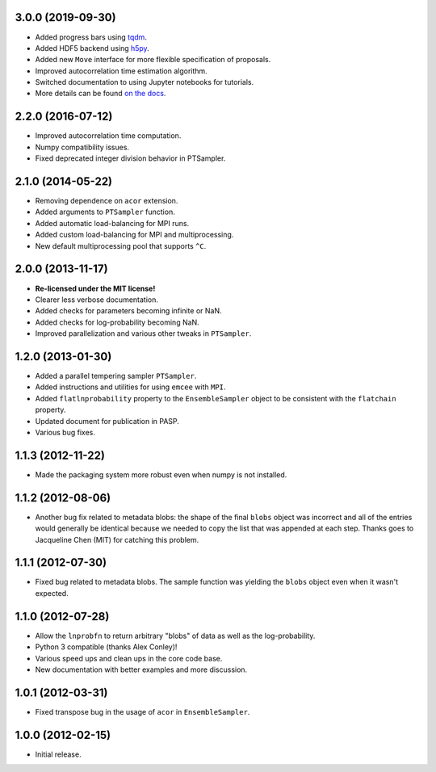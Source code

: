 .. :changelog:

3.0.0 (2019-09-30)
++++++++++++++++++

- Added progress bars using `tqdm <https://github.com/tqdm/tqdm>`_.
- Added HDF5 backend using `h5py <http://www.h5py.org/>`_.
- Added new ``Move`` interface for more flexible specification of proposals.
- Improved autocorrelation time estimation algorithm.
- Switched documentation to using Jupyter notebooks for tutorials.
- More details can be found `on the docs <https://emcee.readthedocs.io/en/v3.0.0/user/upgrade/>`_.

2.2.0 (2016-07-12)
++++++++++++++++++

- Improved autocorrelation time computation.
- Numpy compatibility issues.
- Fixed deprecated integer division behavior in PTSampler.


2.1.0 (2014-05-22)
++++++++++++++++++

- Removing dependence on ``acor`` extension.
- Added arguments to ``PTSampler`` function.
- Added automatic load-balancing for MPI runs.
- Added custom load-balancing for MPI and multiprocessing.
- New default multiprocessing pool that supports ``^C``.


2.0.0 (2013-11-17)
++++++++++++++++++

- **Re-licensed under the MIT license!**
- Clearer less verbose documentation.
- Added checks for parameters becoming infinite or NaN.
- Added checks for log-probability becoming NaN.
- Improved parallelization and various other tweaks in ``PTSampler``.


1.2.0 (2013-01-30)
++++++++++++++++++

- Added a parallel tempering sampler ``PTSampler``.
- Added instructions and utilities for using ``emcee`` with ``MPI``.
- Added ``flatlnprobability`` property to the ``EnsembleSampler`` object
  to be consistent with the ``flatchain`` property.
- Updated document for publication in PASP.
- Various bug fixes.


1.1.3 (2012-11-22)
++++++++++++++++++

- Made the packaging system more robust even when numpy is not installed.


1.1.2 (2012-08-06)
++++++++++++++++++

- Another bug fix related to metadata blobs: the shape of the final ``blobs``
  object was incorrect and all of the entries would generally be identical
  because we needed to copy the list that was appended at each step. Thanks
  goes to Jacqueline Chen (MIT) for catching this problem.


1.1.1 (2012-07-30)
++++++++++++++++++

- Fixed bug related to metadata blobs. The sample function was yielding
  the ``blobs`` object even when it wasn't expected.


1.1.0 (2012-07-28)
++++++++++++++++++

- Allow the ``lnprobfn`` to return arbitrary "blobs" of data as well as the
  log-probability.
- Python 3 compatible (thanks Alex Conley)!
- Various speed ups and clean ups in the core code base.
- New documentation with better examples and more discussion.


1.0.1 (2012-03-31)
++++++++++++++++++

- Fixed transpose bug in the usage of ``acor`` in ``EnsembleSampler``.


1.0.0 (2012-02-15)
++++++++++++++++++

- Initial release.
